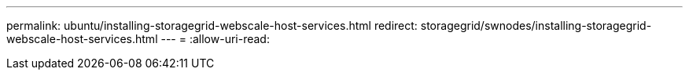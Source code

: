 ---
permalink: ubuntu/installing-storagegrid-webscale-host-services.html 
redirect: storagegrid/swnodes/installing-storagegrid-webscale-host-services.html 
---
= 
:allow-uri-read: 


